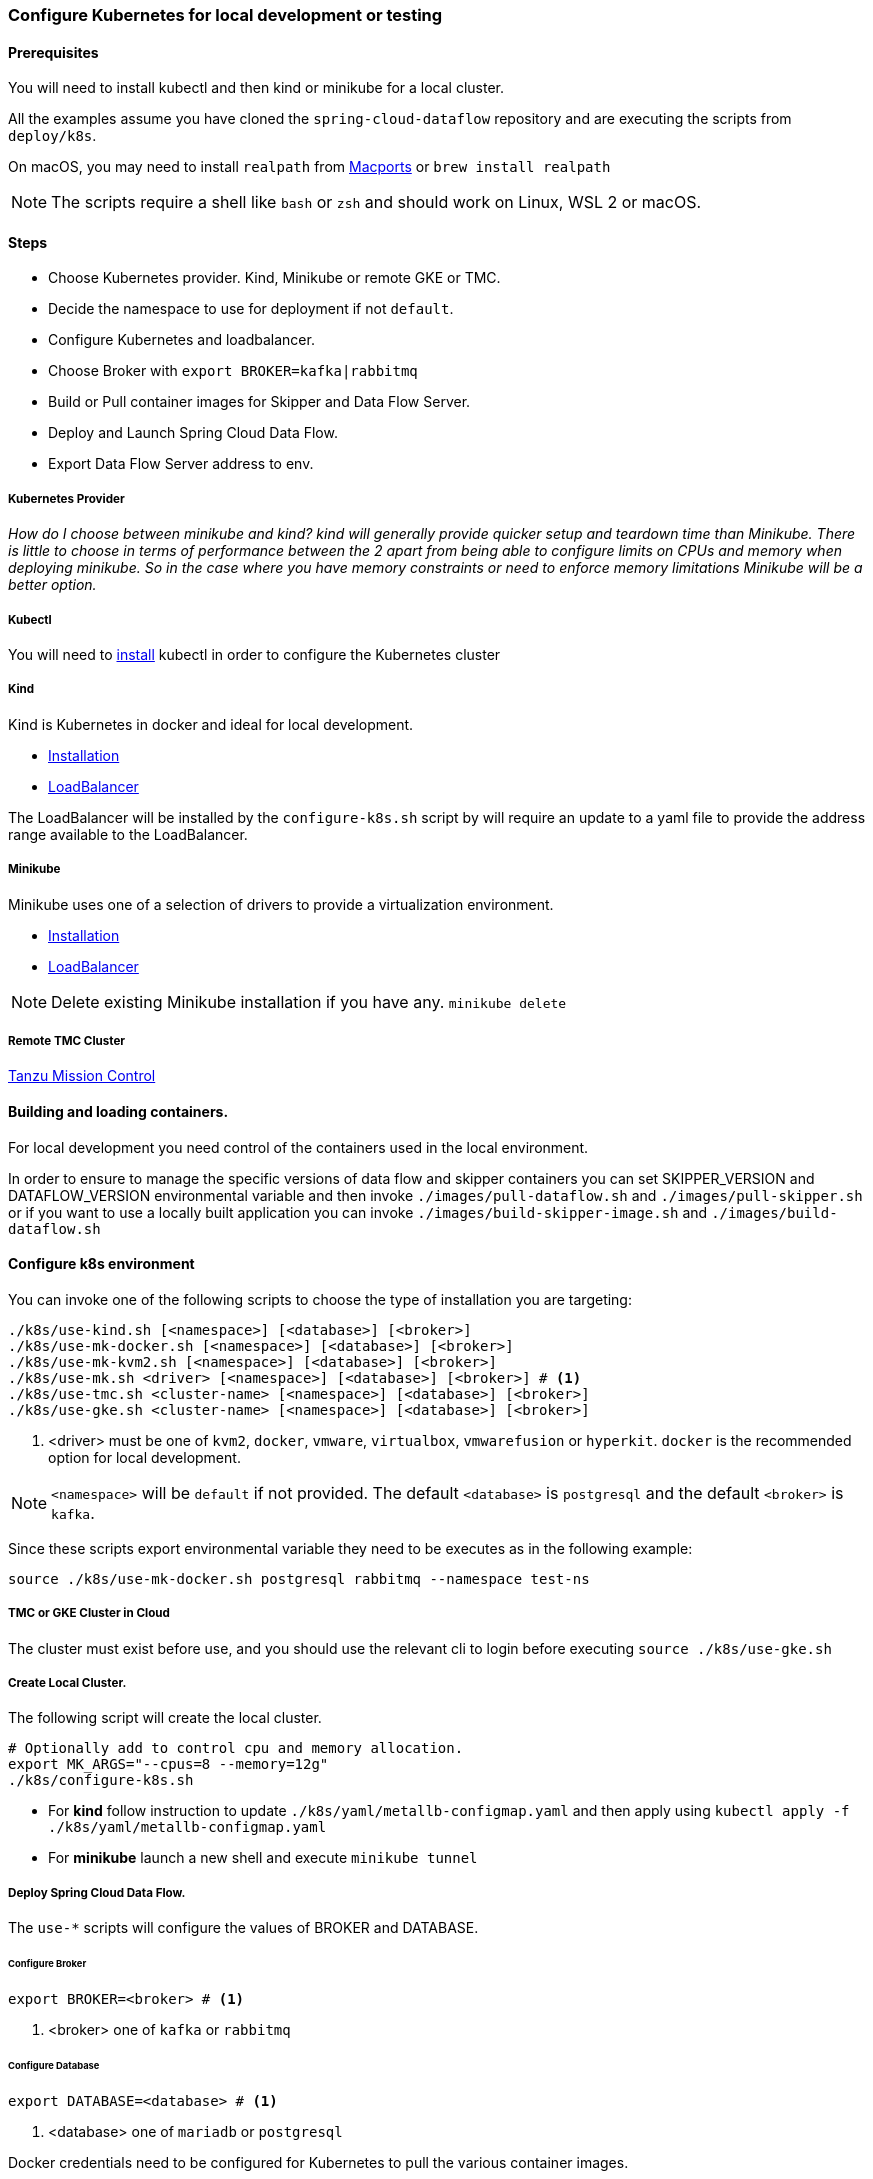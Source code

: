 [[local-k8s-development]]

=== Configure Kubernetes for local development or testing

==== Prerequisites

You will need to install kubectl and then kind or minikube for a local cluster.

All the examples assume you have cloned the `spring-cloud-dataflow` repository and are executing the scripts from `deploy/k8s`.

On macOS, you may need to install `realpath` from link:https://ports.macports.org/port/realpath/[Macports] or `brew install realpath`

NOTE: The scripts require a shell like `bash` or `zsh` and should work on Linux, WSL 2 or macOS.

==== Steps
* Choose Kubernetes provider. Kind, Minikube or remote GKE or TMC.
* Decide the namespace to use for deployment if not `default`.
* Configure Kubernetes and loadbalancer.
* Choose Broker with `export BROKER=kafka|rabbitmq`
* Build or Pull container images for Skipper and Data Flow Server.
* Deploy and Launch Spring Cloud Data Flow.
* Export Data Flow Server address to env.

===== Kubernetes Provider

_How do I choose between minikube and kind? kind will generally provide quicker setup and teardown time than Minikube. There is little to choose in terms of performance between the 2 apart from being able to configure limits on CPUs and memory when deploying minikube. So in the case where you have memory constraints or need to enforce memory limitations Minikube will be a better option._

===== Kubectl

You will need to link:https://kubernetes.io/docs/tasks/tools/[install] kubectl in order to configure the Kubernetes cluster

===== Kind

Kind is Kubernetes in docker and ideal for local development.

* link:https://kind.sigs.k8s.io/docs/user/quick-start/[Installation]
* link:https://kind.sigs.k8s.io/docs/user/loadbalancer/[LoadBalancer]

The LoadBalancer will be installed by the `configure-k8s.sh` script by will require an update to a yaml file to provide the address range available to the LoadBalancer.

===== Minikube

Minikube uses one of a selection of drivers to provide a virtualization environment.

* link:https://minikube.sigs.k8s.io/docs/start/[Installation]
* link:https://minikube.sigs.k8s.io/docs/start/#loadbalancer-deployments[LoadBalancer]

NOTE: Delete existing Minikube installation if you have any. `minikube delete`

===== Remote TMC Cluster

link:https://tanzu.vmware.com/mission-control[Tanzu Mission Control]

==== Building and loading containers.

For local development you need control of the containers used in the local environment.

In order to ensure to manage the specific versions of data flow and skipper containers you can set SKIPPER_VERSION and DATAFLOW_VERSION environmental variable and then invoke `./images/pull-dataflow.sh` and `./images/pull-skipper.sh` or if you want to use a locally built application you can invoke `./images/build-skipper-image.sh` and `./images/build-dataflow.sh`

==== Configure k8s environment

You can invoke one of the following scripts to choose the type of installation you are targeting:

[source,shell]
----
./k8s/use-kind.sh [<namespace>] [<database>] [<broker>]
./k8s/use-mk-docker.sh [<namespace>] [<database>] [<broker>]
./k8s/use-mk-kvm2.sh [<namespace>] [<database>] [<broker>]
./k8s/use-mk.sh <driver> [<namespace>] [<database>] [<broker>] # <1>
./k8s/use-tmc.sh <cluster-name> [<namespace>] [<database>] [<broker>]
./k8s/use-gke.sh <cluster-name> [<namespace>] [<database>] [<broker>]
----
<1> <driver> must be one of `kvm2`, `docker`, `vmware`, `virtualbox`, `vmwarefusion` or `hyperkit`. `docker` is the recommended option for local development.

NOTE: `<namespace>` will be `default` if not provided. The default `<database>` is `postgresql` and the default `<broker>` is `kafka`.

Since these scripts export environmental variable they need to be executes as in the following example:

[source,shell]
....
source ./k8s/use-mk-docker.sh postgresql rabbitmq --namespace test-ns
....

===== TMC or GKE Cluster in Cloud

The cluster must exist before use, and you should use the relevant cli to login before executing `source ./k8s/use-gke.sh`

===== Create Local Cluster.

The following script will create the local cluster.

[source,shell]
....
# Optionally add to control cpu and memory allocation.
export MK_ARGS="--cpus=8 --memory=12g"
./k8s/configure-k8s.sh
....

* For *kind* follow instruction to update `./k8s/yaml/metallb-configmap.yaml` and then apply using `kubectl apply -f ./k8s/yaml/metallb-configmap.yaml`

* For *minikube* launch a new shell and execute `minikube tunnel`

===== Deploy Spring Cloud Data Flow.

The `use-*` scripts will configure the values of BROKER and DATABASE.

====== Configure Broker
[source,shell]
....
export BROKER=<broker> # <1>
....
<1> <broker> one of `kafka` or `rabbitmq`

====== Configure Database

[source,shell]
....
export DATABASE=<database> # <1>
....
<1> <database> one of `mariadb` or `postgresql`

Docker credentials need to be configured for Kubernetes to pull the various container images.

For Docker Hub you can create a personal free account and use a personal access token as your password.

Test your docker login using `./k8s/docker-login.sh`

[source,shell]
....
export DOCKER_SERVER=https://docker.io
export DOCKER_USER=<docker-userid>
export DOCKER_PASSWORD=<docker-password>
export DOCKER_EMAIL=<email-of-docker-use>
....

Set the version of Spring Cloud Data Flow and Skipper.

This example shows the versions of the current development snapshot.

[source,shell]
....
export DATAFLOW_VERSION=2.11.4-SNAPSHOT
export SKIPPER_VERSION=2.11.4-SNAPSHOT
....

Before you can install SCDF you will need to pull the following images to ensure they are present for uploading to the k8s cluster.

You can configure the before `pull-app-images` and `install-scdf`:

* `STREAM_APPS_RT_VERSION` Stream Apps Release Train Version. _Default is 2022.0.0_.
* `STREAM_APPS_VERSION` Stream Apps Version. _Default is 4.0.0_.

Use:

[source,shell]
....
./images/pull-app-images.sh
./images/pull-dataflow.sh
./images/pull-skipper.sh
./images/pull-composed-task-runner.sh
....

[source,shell]
....
./k8s/install-scdf.sh
source ./k8s/export-dataflow-ip.sh
....

NOTE: You can now execute scripts from `./shell` to deploy some simple streams and tasks. You can also run `./shell/shell.sh` to run the Spring Cloud Data Flow Shell.


If you want to start fresh you use the following to delete the SCDF deployment and then run `./k8s/install-scdf.sh` to install it again.


===== Delete the deployment from the cluster.

[source,shell]
....
./k8s/delete-scdf.sh
....

===== Delete the cluster

This script will also delete the TMC cluster if you have configured one.

[source,shell]
....
./k8s/destroy-k8s.sh
....

==== Utilities
The following list of utilities may prove useful.

[cols="2m,8"]
|===
|Name | Description

| link:https://k9scli.io/[k9s] | k9s is a text based monitor to explore the Kubernetes cluster.
| link:https://github.com/boz/kail[kail] | Extra and tail the logs of various pods based on various naming criteria.
|===

===== `kail`


* Using kail to log activity related to a specific stream.

[source,shell]
----
kail --label=spring-group-id=<stream-name>
----
* Using kail to log all pods in specific namespace.

[source,shell]
----
kail --ns=<namespace>
----

==== Scripts

Some of the scripts apply to local containers as well and can be found in `src/local`, the Kubernetes specific scripts are in `deploy/k8s`

[cols="5m,10"]
|===
|Script |Description

| ./images/build-app-images.sh | Build all images of Restaurant Sample Stream Apps
| ./images/pull-app-images.sh | Pull all images of Restaurant Sample Stream Apps from Docker Hub
| ./images/pull-dataflow.sh | Pull dataflow from DockerHub based on `DATAFLOW_VERSION`.
| ./images/pull-scdf-pro.sh | Pull Dataflow Pro from Tanzu Network based on `SCDF_PRO_VERSION`.
| ./images/pull-skipper.sh | Pull Skipper from DockerHub base on the `SKIPPER_VERSION`.
| ./images/build-dataflow-image.sh | Build a docker image from the local repo of Dataflow
| ./images/build-scdf-pro-image.sh | Build a docker image from the local repo of Dataflow Pro. Set `USE_PRO=true` in environment to use Dataflow Pro
| ./images/build-skipper-image.sh | Build a docker image from the local repo of Skipper.
| ./k8s/configure-k8s.sh | Configure the Kubernetes environment based on your configuration of K8S_DRIVER.
| ./k8s/delete-scdf.sh | Delete all Kubernetes resources create by the deployment.
| ./k8s/destroy-k8s.sh | Delete cluster, kind or minikube.
| ./k8s/export-dataflow-ip.sh | Export the url of the data flow server to `DATAFLOW_IP`
| ./k8s/export-http-url.sh | Export the url of the http source of a specific flow by name to `HTTP_APP_URL`
| ./k8s/install-scdf.sh | Configure and deploy all the containers for Spring Cloud Dataflow
| ./k8s/load-images.sh | Load all container images required by tests into kind or minikube to ensure you have control over what is used.
| ./k8s/load-image.sh | Load a specific container image into local kind or minikube.
| src/local/local-k8s-acceptance-tests.sh | Execute acceptance tests against cluster where `DATAFLOW_IP` is pointing.
| ./k8s/register-apps.sh | Register the Task and Stream apps used by the unit tests.
|===

IMPORTANT: Please report any errors with the scripts along with detail information about the relevant environment.
